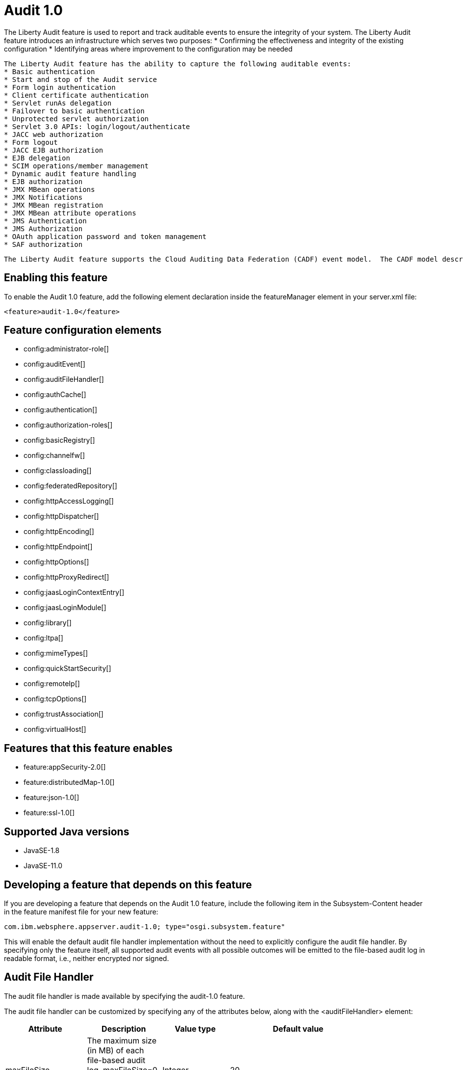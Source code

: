 = Audit 1.0
:linkcss:
:page-layout: feature
:nofooter:

// tag::description[]
The Liberty Audit feature is used to report and track auditable events to ensure the integrity of your system. The Liberty Audit feature introduces an infrastructure which serves two purposes:
 * Confirming the effectiveness and integrity of the existing configuration
 * Identifying areas where improvement to the configuration may be needed

 The Liberty Audit feature has the ability to capture the following auditable events:
 * Basic authentication
 * Start and stop of the Audit service
 * Form login authentication
 * Client certificate authentication
 * Servlet runAs delegation
 * Failover to basic authentication
 * Unprotected servlet authorization
 * Servlet 3.0 APIs: login/logout/authenticate
 * JACC web authorization
 * Form logout
 * JACC EJB authorization
 * EJB delegation
 * SCIM operations/member management
 * Dynamic audit feature handling
 * EJB authorization
 * JMX MBean operations
 * JMX Notifications
 * JMX MBean registration
 * JMX MBean attribute operations
 * JMS Authentication
 * JMS Authorization
 * OAuth application password and token management
 * SAF authorization

  The Liberty Audit feature supports the Cloud Auditing Data Federation (CADF) event model.  The CADF model describes a data model and associated schema definitions for an audit event. The feature provides a default implementation, the AuditFileHandler, which emits human-readable audit records to a file-based log.   Each audit record is emitted in JSON format.

// end::description[]
// tag::enable[]
== Enabling this feature
To enable the Audit 1.0 feature, add the following element declaration inside the featureManager element in your server.xml file:


----
<feature>audit-1.0</feature>
----
// end::enable[]
// tag::config[]

== Feature configuration elements
* config:administrator-role[]
* config:auditEvent[]
* config:auditFileHandler[]
* config:authCache[]
* config:authentication[]
* config:authorization-roles[]
* config:basicRegistry[]
* config:channelfw[]
* config:classloading[]
* config:federatedRepository[]
* config:httpAccessLogging[]
* config:httpDispatcher[]
* config:httpEncoding[]
* config:httpEndpoint[]
* config:httpOptions[]
* config:httpProxyRedirect[]
* config:jaasLoginContextEntry[]
* config:jaasLoginModule[]
* config:library[]
* config:ltpa[]
* config:mimeTypes[]
* config:quickStartSecurity[]
* config:remoteIp[]
* config:tcpOptions[]
* config:trustAssociation[]
* config:virtualHost[]
// end::config[]
// tag::apis[]
// end::apis[]
// tag::requirements[]

== Features that this feature enables
* feature:appSecurity-2.0[]
* feature:distributedMap-1.0[]
* feature:json-1.0[]
* feature:ssl-1.0[]
// end::requirements[]
// tag::java-versions[]

== Supported Java versions

* JavaSE-1.8
* JavaSE-11.0
// end::java-versions[]
// tag::dependencies[]
// end::dependencies[]
// tag::feature-require[]

== Developing a feature that depends on this feature
If you are developing a feature that depends on the Audit 1.0 feature, include the following item in the Subsystem-Content header in the feature manifest file for your new feature:


[source,]
----
com.ibm.websphere.appserver.audit-1.0; type="osgi.subsystem.feature"
----
// end::feature-require[]
// tag::spi[]
// end::spi[]

This will enable the default audit file handler implementation without the need to explicitly configure the audit file handler. By specifying only the feature itself, all supported audit events with all possible outcomes will be emitted to the file-based audit log in readable format, i.e., neither encrypted nor signed.


== Audit File Handler

The audit file handler is made available by specifying the audit-1.0 feature.

The audit file handler can be customized by specifying any of the attributes below, along with the <auditFileHandler> element:

[cols=",,,,",options="header",]
|===
|*Attribute* |*Description* |*Value type* |*Default value* |
|maxFileSize |The maximum size (in MB) of each file-based audit log. maxFileSize=0 generates an unlimited sized single log |Integer |20 |
|maxFiles |The maximum number of archived file-based audit logs before the oldest archived log is overwritten. maxFiles=0 generates an unlimited number of logs |Integer |100 |
|logDirectory |The location of the audit logs |String |WLP_OUTPUT_DIR/serverName/logs |
|sign |Enable signing audit records |Boolean |false |
|encrypt |Enable encrypting audit records |Boolean |false |
|encryptAlias |Alias of the certificate used to encrypt audit records |String |n/a |
|encryptKeyStoreRef |Reference to key store containing the certificate to encrypt audit records |String |n/a |
|signingAlias |Alias of the certificate used to sign audit records |String |n/a |
|signingKeyStoreRef |Reference to key store containing the certificate to sign audit records |String |n/a |
|compact |Provides ability to produce compact JSON formatted audit records, one line per audit event |Boolean |false |
|===

When the maximum number of archived audit logs is reached, once the audit.log that is currently being written to reaches its maximum size, then the oldest archived audit log is overwritten.

Example: server.xml: Audit file handler with maxFiles, maxFileSize and compact mode specified:

[source,xml]
----
<featureManager>

<feature>appSecurity-2.0</feature>

<feature>[.underline]#jsp#-2.2</feature>

<feature>[.underline]#servlet#-3.1</feature>

<feature>audit-1.0</feature>

<feature>[.underline]#timedexit#-1.0</feature>

</featureManager>

<auditFileHandler maxFiles="50" maxFileSize="100" compact=”true”>

</auditFileHandler>
----

In this example, the audit logs will be written to the default $\{server.output.dir}/logs. Each audit file will have a maximum 100MB size before being archived and new audit records written to a new audit.log. The maximum number of archived audit logs will be 50. Once 50 audit logs are archived, and the current audit.log being written to reaches the 100MB size, then the oldest archived audit.log will be overwritten.

All audit events and possible outcomes will be emitted to the audit logs.

== Events

To specify only those audit events and outcomes that may be of relevance in an environment, the <event> element may be defined with the audit event name and outcome:

Example: server.xml: Specifying audit events and outcomes

----
<featureManager>

<feature>appSecurity-2.0</feature>

<feature>[.underline]#servlet#-4.0</feature>

<feature>audit-1.0</feature>

</featureManager>

<auditFileHandler

maxFiles="5"

maxFileSize="20"

compact="true">

<events name="AuditEvent_1" eventName="SECURITY_AUTHN" outcome="SUCCESS"/>

<events name="AuditEvent_2" eventName="SECURITY_AUTHN" outcome="REDIRECT"/> <events name="AuditEvent_3" eventName="SECURITY_AUTHN" outcome="FAILURE"/> <events name="AuditEvent_4" eventName="SECURITY_AUTHZ"/>

</auditFileHandler>
----

In this example, we will only be capturing security authentication events whose outcome is success, redirect or failure; and security authorization events whose outcome includes all supported outcomes.

Note that if an event is specified with only an outcome attribute, i.e., with no eventName specified, then no audit records will be produced. However, an eventName may be specified without an outcome attribute, in which case all possible outcomes for that eventName will be emitted.

== Encrypting and Signing Audit

It is important for the recorded audit data to be preserved in such a way that not only can the access be restricted but also so that the data itself is tamper-proof.

The ability to both encrypt and sign the audit records data is provided.

To encrypt audit records, the encrypt attribute must be specified in the auditFileHandler element, along with the alias name of the certificate used to encrypt the audit data, and the keystore in which that certificate exists.

To sign audit records, the sign attribute must be specified in the auditFileHandler element, along with the alias name of the certificate used to sign the audit data, and the keystore in which that certificate exists.

Note that SHA256withRSA is used as the default crypto algorithm for both encryption and signing.

Example: server.xml: Audit file handler with encryption and signing enabled

----
<featureManager>

<feature>appSecurity-2.0</feature>

<feature>[.underline]#jsp#-2.2</feature>

<feature>[.underline]#servlet#-3.1</feature>

<feature>audit-1.0</feature>

</featureManager>

<keyStore

id="auditEncKeyStore”

password="Liberty" location="$\{server.config.dir}/resources/security/AuditEncryptionKeyStore.jks"

type="JKS" />

<keyStore

id="auditSignKeyStore"

password="\{[.underline]#xor#}EzY9Oi0rJg=="

location="$\{server.config.dir}/resources/security/AuditSigningKeyStore2.[.underline]#jks#"

type="JKS" />

<auditFileHandler

encrypt="true"

encryptAlias="[.underline]#auditencryption#"

encryptKeyStoreRef="auditEncKeyStore"

sign="true"

signingAlias="auditsigning2"

signingKeyStoreRef="auditSignKeyStore"

</auditFileHandler>
----

All audit events and possible outcomes will be emitted to the audit logs.
